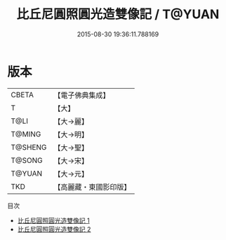#+TITLE: 比丘尼圓照圓光造雙像記 / T@YUAN

#+DATE: 2015-08-30 19:36:11.788169
* 版本
 |     CBETA|【電子佛典集成】|
 |         T|【大】     |
 |      T@LI|【大→麗】   |
 |    T@MING|【大→明】   |
 |   T@SHENG|【大→聖】   |
 |    T@SONG|【大→宋】   |
 |    T@YUAN|【大→元】   |
 |       TKD|【高麗藏・東國影印版】|
目次
 - [[file:KR6b0067_001.txt][比丘尼圓照圓光造雙像記 1]]
 - [[file:KR6b0067_002.txt][比丘尼圓照圓光造雙像記 2]]
